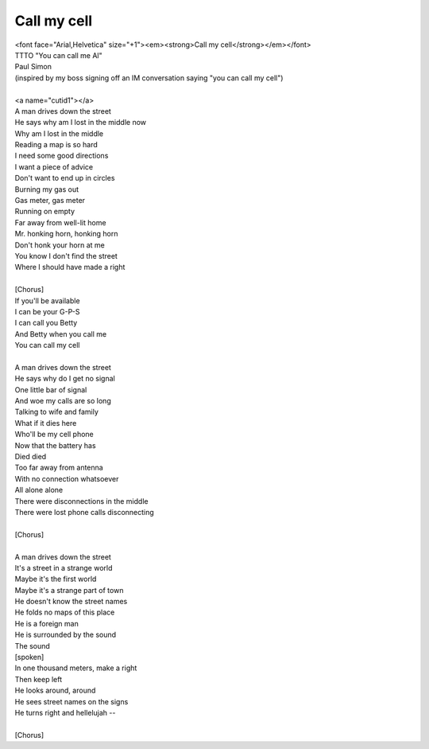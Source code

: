 Call my cell
------------

| <font face="Arial,Helvetica" size="+1"><em><strong>Call my cell</strong></em></font>
| TTTO "You can call me Al"
| Paul Simon
| (inspired by my boss signing off an IM conversation saying "you can call my cell")
| 
| <a name="cutid1"></a>
| A man drives down the street
| He says why am I lost in the middle now
| Why am I lost in the middle
| Reading a map is so hard
| I need some good directions
| I want a piece of advice
| Don't want to end up in circles
| Burning my gas out
| Gas meter, gas meter
| Running on empty
| Far away from well-lit home
| Mr. honking horn, honking horn
| Don't honk your horn at me
| You know I don't find the street
| Where I should have made a right
| 
| [Chorus]
| If you'll be available
| I can be your G-P-S
| I can call you Betty
| And Betty when you call me
| You can call my cell
| 
| A man drives down the street
| He says why do I get no signal
| One little bar of signal
| And woe my calls are so long
| Talking to wife and family
| What if it dies here
| Who'll be my cell phone
| Now that the battery has
| Died died
| Too far away from antenna
| With no connection whatsoever
| All alone alone
| There were disconnections in the middle
| There were lost phone calls disconnecting
| 
| [Chorus]
| 
| A man drives down the street
| It's a street in a strange world
| Maybe it's the first world
| Maybe it's a strange part of town
| He doesn't know the street names
| He folds no maps of this place
| He is a foreign man
| He is surrounded by the sound
| The sound
| [spoken]
| In one thousand meters, make a right
| Then keep left
| He looks around, around
| He sees street names on the signs
| He turns right and hellelujah --
| 
| [Chorus]
